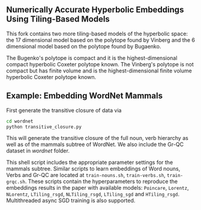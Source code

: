 ** Numerically Accurate Hyperbolic Embeddings Using Tiling-Based Models

This fork contains two more tiling-based models of the hyperbolic space: 
the 17 dimensional model based on the polytope found by Vinberg and the 6 dimensional model based on the polytope found by Bugaenko. 

The Bugenko's polytope is compact and it is the highest-dimensional compact hyperbolic Coxeter polytope known. 
The Vinberg's polytope is not compact but has finite volume and is the highest-dimensional finite volume hyperbolic Coxeter polytope known. 


** Example: Embedding WordNet Mammals
First generate the transitive closure of data via
#+BEGIN_SRC sh
  cd wordnet
  python transitive_closure.py
#+END_SRC
This will generate the transitive closure of the full noun, verb hierarchy as well as of the mammals subtree of WordNet.
We also include the Gr-QC dataset in /wordnet/ folder.

#+END_SRC
This shell script includes the appropriate parameter settings for the mammals subtree. Similar scripts to learn embeddings
of Word nouns, Verbs and Gr-QC are located at =train-nouns.sh=, =train-verbs.sh=,
=train-grqc.sh=. These scripts contain the hyperparameters to reproduce the embeddings results in the paper with available
models: =Poincare=, =Lorentz=, =NLorentz=, =LTiling_rsgd=, =NLTiling_rsgd=, =LTiling_sgd= and =HTiling_rsgd=. Multithreaded async SGD training is also supported.
